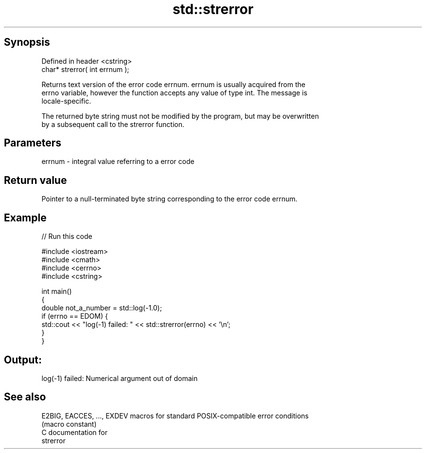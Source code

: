 .TH std::strerror 3 "Jun 28 2014" "2.0 | http://cppreference.com" "C++ Standard Libary"
.SH Synopsis
   Defined in header <cstring>
   char* strerror( int errnum );

   Returns text version of the error code errnum. errnum is usually acquired from the
   errno variable, however the function accepts any value of type int. The message is
   locale-specific.

   The returned byte string must not be modified by the program, but may be overwritten
   by a subsequent call to the strerror function.

.SH Parameters

   errnum - integral value referring to a error code

.SH Return value

   Pointer to a null-terminated byte string corresponding to the error code errnum.

.SH Example

   
// Run this code

 #include <iostream>
 #include <cmath>
 #include <cerrno>
 #include <cstring>
  
 int main()
 {
     double not_a_number = std::log(-1.0);
     if (errno == EDOM) {
         std::cout << "log(-1) failed: " << std::strerror(errno) << '\\n';
     }
 }

.SH Output:

 log(-1) failed: Numerical argument out of domain

.SH See also

   E2BIG, EACCES, ..., EXDEV macros for standard POSIX-compatible error conditions
                             (macro constant) 
   C documentation for
   strerror
